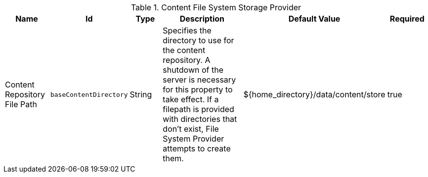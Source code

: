 :title: Content File System Storage Provider
:id: org.codice.ddf.catalog.content.impl.FileSystemStorageProvider
:type: table
:status: published
:application: ${ddf-catalog}
:summary: Content File System Storage Provider.

.[[_org.codice.ddf.catalog.content.impl.FileSystemStorageProvider]]Content File System Storage Provider
[cols="1,1m,1,3,1,1" options="header"]
|===

|Name
|Id
|Type
|Description
|Default Value
|Required

|Content Repository File Path
|baseContentDirectory
|String
|Specifies the directory to use for the content repository. A shutdown of the server is necessary for this property to take effect. If a filepath is provided with directories that don't exist, File System Provider attempts to create them.
|${home_directory}/data/content/store
|true

|===
